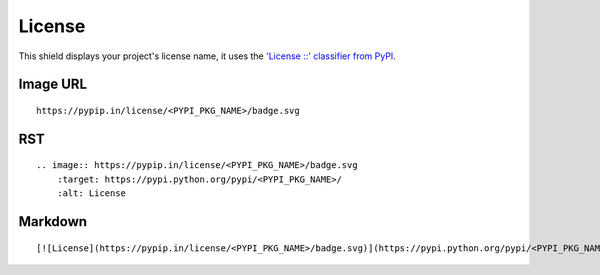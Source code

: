 =======
License
=======

.. image:: https://pypip.in/license/blackhole/badge.svg?style=flat
    :target: https://pypi.python.org/pypi/blackhole/
    :alt: License

This shield displays your project's license name, it uses the `'License ::' classifier from PyPI <https://pypi.python.org/pypi?%3Aaction=list_classifiers>`_.

Image URL
~~~~~~~~~
::

    https://pypip.in/license/<PYPI_PKG_NAME>/badge.svg

RST
~~~
::

    .. image:: https://pypip.in/license/<PYPI_PKG_NAME>/badge.svg
        :target: https://pypi.python.org/pypi/<PYPI_PKG_NAME>/
        :alt: License

Markdown
~~~~~~~~
::

    [![License](https://pypip.in/license/<PYPI_PKG_NAME>/badge.svg)](https://pypi.python.org/pypi/<PYPI_PKG_NAME>/)
